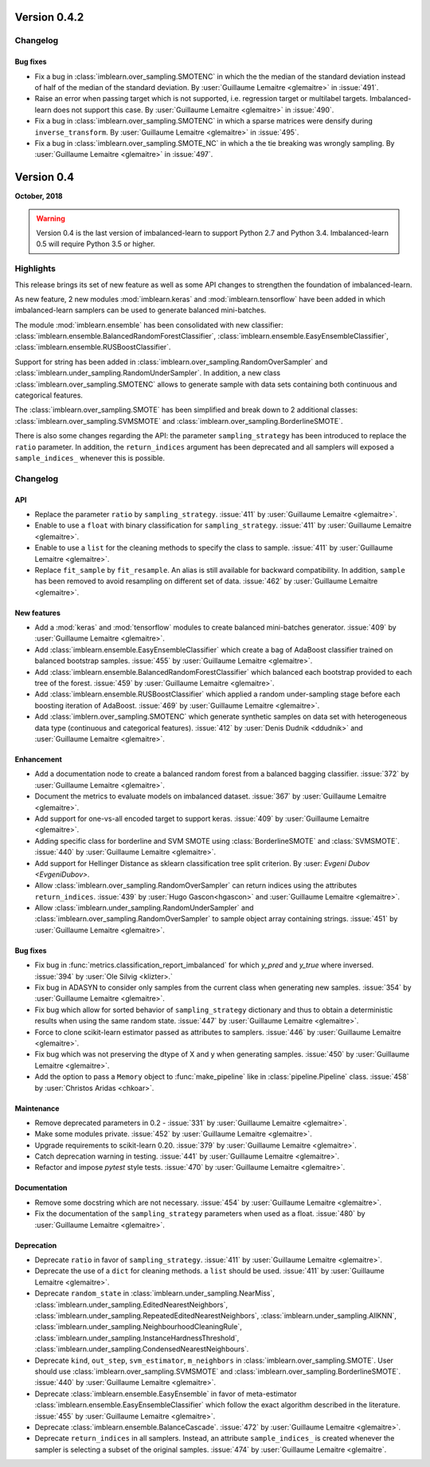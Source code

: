 .. _changes_0_4:

Version 0.4.2
=============

Changelog
---------

Bug fixes
.........

- Fix a bug in :class:`imblearn.over_sampling.SMOTENC` in which the the median
  of the standard deviation instead of half of the median of the standard
  deviation.
  By :user:`Guillaume Lemaitre <glemaitre>` in :issue:`491`.

- Raise an error when passing target  which is not supported, i.e. regression
  target or multilabel targets. Imbalanced-learn does not support this case.
  By :user:`Guillaume Lemaitre <glemaitre>` in :issue:`490`.

- Fix a bug in :class:`imblearn.over_sampling.SMOTENC` in which a sparse
  matrices were densify during ``inverse_transform``.
  By :user:`Guillaume Lemaitre <glemaitre>` in :issue:`495`.

- Fix a bug in :class:`imblearn.over_sampling.SMOTE_NC` in which a the tie
  breaking was wrongly sampling.
  By :user:`Guillaume Lemaitre <glemaitre>` in :issue:`497`.

Version 0.4
===========

**October, 2018**

.. warning::

    Version 0.4 is the last version of imbalanced-learn to support Python 2.7
    and Python 3.4. Imbalanced-learn 0.5 will require Python 3.5 or higher.

Highlights
----------

This release brings its set of new feature as well as some API changes to
strengthen the foundation of imbalanced-learn.

As new feature, 2 new modules :mod:`imblearn.keras` and
:mod:`imblearn.tensorflow` have been added in which imbalanced-learn samplers
can be used to generate balanced mini-batches.

The module :mod:`imblearn.ensemble` has been consolidated with new classifier:
:class:`imblearn.ensemble.BalancedRandomForestClassifier`,
:class:`imblearn.ensemble.EasyEnsembleClassifier`,
:class:`imblearn.ensemble.RUSBoostClassifier`.

Support for string has been added in
:class:`imblearn.over_sampling.RandomOverSampler` and
:class:`imblearn.under_sampling.RandomUnderSampler`. In addition, a new class
:class:`imblearn.over_sampling.SMOTENC` allows to generate sample with data
sets containing both continuous and categorical features.

The :class:`imblearn.over_sampling.SMOTE` has been simplified and break down
to 2 additional classes:
:class:`imblearn.over_sampling.SVMSMOTE` and
:class:`imblearn.over_sampling.BorderlineSMOTE`.

There is also some changes regarding the API:
the parameter ``sampling_strategy`` has been introduced to replace the
``ratio`` parameter. In addition, the ``return_indices`` argument has been
deprecated and all samplers will exposed a ``sample_indices_`` whenever this is
possible.

Changelog
---------

API
...

- Replace the parameter ``ratio`` by ``sampling_strategy``. :issue:`411` by
  :user:`Guillaume Lemaitre <glemaitre>`.

- Enable to use a ``float`` with binary classification for
  ``sampling_strategy``. :issue:`411` by :user:`Guillaume Lemaitre <glemaitre>`.

- Enable to use a ``list`` for the cleaning methods to specify the class to
  sample. :issue:`411` by :user:`Guillaume Lemaitre <glemaitre>`.

- Replace ``fit_sample`` by ``fit_resample``. An alias is still available for
  backward compatibility. In addition, ``sample`` has been removed to avoid
  resampling on different set of data.
  :issue:`462` by :user:`Guillaume Lemaitre <glemaitre>`.

New features
............

- Add a :mod:`keras` and :mod:`tensorflow` modules to create balanced
  mini-batches generator.
  :issue:`409` by :user:`Guillaume Lemaitre <glemaitre>`.

- Add :class:`imblearn.ensemble.EasyEnsembleClassifier` which create a bag of
  AdaBoost classifier trained on balanced bootstrap samples.
  :issue:`455` by :user:`Guillaume Lemaitre <glemaitre>`.

- Add :class:`imblearn.ensemble.BalancedRandomForestClassifier` which balanced
  each bootstrap provided to each tree of the forest.
  :issue:`459` by :user:`Guillaume Lemaitre <glemaitre>`.

- Add :class:`imblearn.ensemble.RUSBoostClassifier` which applied a random
  under-sampling stage before each boosting iteration of AdaBoost.
  :issue:`469` by :user:`Guillaume Lemaitre <glemaitre>`.

- Add :class:`imblern.over_sampling.SMOTENC` which generate synthetic samples
  on data set with heterogeneous data type (continuous and categorical
  features).
  :issue:`412` by :user:`Denis Dudnik <ddudnik>` and
  :user:`Guillaume Lemaitre <glemaitre>`.

Enhancement
...........

- Add a documentation node to create a balanced random forest from a balanced
  bagging classifier. :issue:`372` by :user:`Guillaume Lemaitre <glemaitre>`.

- Document the metrics to evaluate models on imbalanced dataset. :issue:`367`
  by :user:`Guillaume Lemaitre <glemaitre>`.

- Add support for one-vs-all encoded target to support keras. :issue:`409` by
  :user:`Guillaume Lemaitre <glemaitre>`.

- Adding specific class for borderline and SVM SMOTE using
  :class:`BorderlineSMOTE` and :class:`SVMSMOTE`.
  :issue:`440` by :user:`Guillaume Lemaitre <glemaitre>`.

- Add support for Hellinger Distance as sklearn classification tree split criterion.
  By :user: `Evgeni Dubov <EvgeniDubov>`.
  
- Allow :class:`imblearn.over_sampling.RandomOverSampler` can return indices
  using the attributes ``return_indices``.
  :issue:`439` by :user:`Hugo Gascon<hgascon>` and
  :user:`Guillaume Lemaitre <glemaitre>`.

- Allow :class:`imblearn.under_sampling.RandomUnderSampler` and
  :class:`imblearn.over_sampling.RandomOverSampler` to sample object array
  containing strings.
  :issue:`451` by :user:`Guillaume Lemaitre <glemaitre>`.

Bug fixes
.........

- Fix bug in :func:`metrics.classification_report_imbalanced` for which
  `y_pred` and `y_true` where inversed. :issue:`394` by :user:`Ole Silvig
  <klizter>.`

- Fix bug in ADASYN to consider only samples from the current class when
  generating new samples. :issue:`354` by :user:`Guillaume Lemaitre
  <glemaitre>`.

- Fix bug which allow for sorted behavior of ``sampling_strategy`` dictionary
  and thus to obtain a deterministic results when using the same random state.
  :issue:`447` by :user:`Guillaume Lemaitre <glemaitre>`.

- Force to clone scikit-learn estimator passed as attributes to samplers.
  :issue:`446` by :user:`Guillaume Lemaitre <glemaitre>`.

- Fix bug which was not preserving the dtype of X and y when generating
  samples.
  :issue:`450` by :user:`Guillaume Lemaitre <glemaitre>`.

- Add the option to pass a ``Memory`` object to :func:`make_pipeline` like
  in :class:`pipeline.Pipeline` class.
  :issue:`458` by :user:`Christos Aridas <chkoar>`.

Maintenance
...........

- Remove deprecated parameters in 0.2 - :issue:`331` by :user:`Guillaume
  Lemaitre <glemaitre>`.

- Make some modules private.
  :issue:`452` by :user:`Guillaume Lemaitre <glemaitre>`.

- Upgrade requirements to scikit-learn 0.20.
  :issue:`379` by :user:`Guillaume Lemaitre <glemaitre>`.

- Catch deprecation warning in testing.
  :issue:`441` by :user:`Guillaume Lemaitre <glemaitre>`.

- Refactor and impose `pytest` style tests.
  :issue:`470` by :user:`Guillaume Lemaitre <glemaitre>`.

Documentation
.............

- Remove some docstring which are not necessary.
  :issue:`454` by :user:`Guillaume Lemaitre <glemaitre>`.

- Fix the documentation of the ``sampling_strategy`` parameters when used as a
  float.
  :issue:`480` by :user:`Guillaume Lemaitre <glemaitre>`.

Deprecation
...........

- Deprecate ``ratio`` in favor of ``sampling_strategy``. :issue:`411` by
  :user:`Guillaume Lemaitre <glemaitre>`.

- Deprecate the use of a ``dict`` for cleaning methods. a ``list`` should be
  used. :issue:`411` by :user:`Guillaume Lemaitre <glemaitre>`.

- Deprecate ``random_state`` in :class:`imblearn.under_sampling.NearMiss`,
  :class:`imblearn.under_sampling.EditedNearestNeighbors`,
  :class:`imblearn.under_sampling.RepeatedEditedNearestNeighbors`,
  :class:`imblearn.under_sampling.AllKNN`,
  :class:`imblearn.under_sampling.NeighbourhoodCleaningRule`,
  :class:`imblearn.under_sampling.InstanceHardnessThreshold`,
  :class:`imblearn.under_sampling.CondensedNearestNeighbours`.

- Deprecate ``kind``, ``out_step``, ``svm_estimator``, ``m_neighbors`` in
  :class:`imblearn.over_sampling.SMOTE`. User should use
  :class:`imblearn.over_sampling.SVMSMOTE` and
  :class:`imblearn.over_sampling.BorderlineSMOTE`.
  :issue:`440` by :user:`Guillaume Lemaitre <glemaitre>`.

- Deprecate :class:`imblearn.ensemble.EasyEnsemble` in favor of meta-estimator
  :class:`imblearn.ensemble.EasyEnsembleClassifier` which follow the exact
  algorithm described in the literature.
  :issue:`455` by :user:`Guillaume Lemaitre <glemaitre>`.

- Deprecate :class:`imblearn.ensemble.BalanceCascade`.
  :issue:`472` by :user:`Guillaume Lemaitre <glemaitre>`.

- Deprecate ``return_indices`` in all samplers. Instead, an attribute
  ``sample_indices_`` is created whenever the sampler is selecting a subset of
  the original samples.
  :issue:`474` by :user:`Guillaume Lemaitre <glemaitre`.
